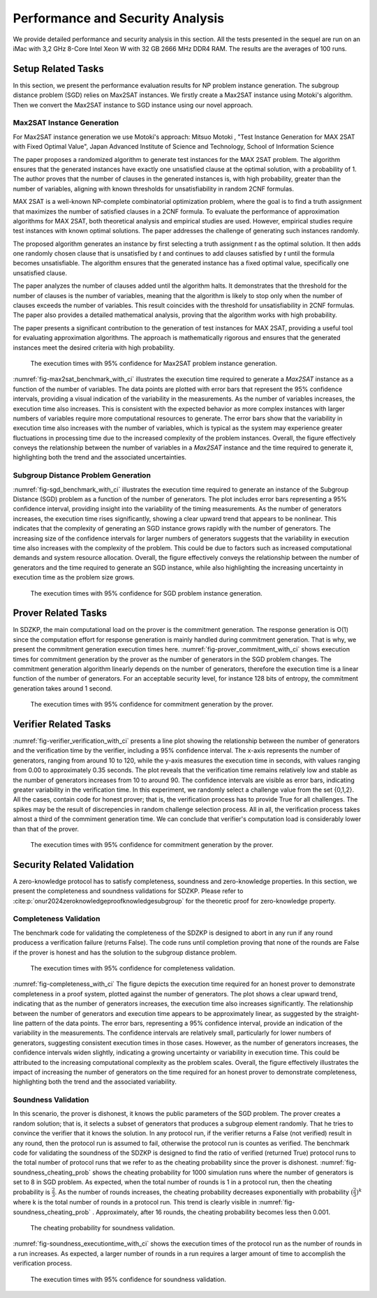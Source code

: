 =================================
Performance and Security Analysis
=================================

We provide detailed performance and security analysis in this section. All the tests presented in the 
sequel are run on an iMac with 3,2 GHz 8-Core Intel Xeon W with 32 GB 2666 MHz DDR4 RAM. The results are the 
averages of 100 runs.

Setup Related Tasks
===================

In this section, we present the performance evaluation results for NP problem instance generation. The subgroup distance problem (SGD) 
relies on Max2SAT instances. We firstly create a Max2SAT instance using Motoki's algorithm. Then we convert the Max2SAT instance to SGD instance
using our novel approach.

Max2SAT Instance Generation
~~~~~~~~~~~~~~~~~~~~~~~~~~~~

For Max2SAT instance generation we use Motoki's approach: Mitsuo Motoki , "Test Instance Generation for MAX 2SAT with Fixed Optimal Value", Japan Advanced Institute of Science and Technology, School of Information Science

The paper proposes a randomized algorithm to generate test instances for the MAX 2SAT problem. The algorithm ensures that the generated instances have exactly one unsatisfied clause at the optimal solution, with a probability of 1. The author proves that the number of clauses in the generated instances is, with high probability, greater than the number of variables, aligning with known thresholds for unsatisfiability in random 2CNF formulas.

MAX 2SAT is a well-known NP-complete combinatorial optimization problem, where the goal is to find a truth assignment that maximizes the number of satisfied clauses in a 2CNF formula. To evaluate the performance of approximation algorithms for MAX 2SAT, both theoretical analysis and empirical studies are used. However, empirical studies require test instances with known optimal solutions. The paper addresses the challenge of generating such instances randomly.

The proposed algorithm generates an instance by first selecting a truth assignment `t` as the optimal solution. It then adds one randomly chosen clause that is unsatisfied by `t` and continues to add clauses satisfied by `t` until the formula becomes unsatisfiable. The algorithm ensures that the generated instance has a fixed optimal value, specifically one unsatisfied clause.

The paper analyzes the number of clauses added until the algorithm halts. It demonstrates that the threshold for the number of clauses is the number of variables, meaning that the algorithm is likely to stop only when the number of clauses exceeds the number of variables. This result coincides with the threshold for unsatisfiability in 2CNF formulas. The paper also provides a detailed mathematical analysis, proving that the algorithm works with high probability.

The paper presents a significant contribution to the generation of test instances for MAX 2SAT, providing a useful tool for evaluating approximation algorithms. The approach is mathematically rigorous and ensures that the generated instances meet the desired criteria with high probability.


.. _fig-max2sat_benchmark_with_ci:

.. figure:: figures/max2sat_benchmark_with_ci.png
   :alt:  The execution times with 95% confidence for Max2SAT problem instance generation.

   The execution times with 95% confidence for Max2SAT problem instance generation.


:numref:`fig-max2sat_benchmark_with_ci` illustrates the execution time required to generate a `Max2SAT` instance as a function 
of the number of variables. The data points are plotted with error bars that represent the 95% confidence intervals, providing 
a visual indication of the variability in the measurements. As the number of variables increases, the execution time also 
increases. This is consistent with the expected behavior as more complex instances with larger numbers of variables require 
more computational resources to generate. The error bars show that the variability in execution time also increases with 
the number of variables, which is typical as the system may experience greater fluctuations in processing time due to 
the increased complexity of the problem instances. Overall, the figure effectively conveys the relationship between 
the number of variables in a `Max2SAT` instance and the time required to generate it, highlighting both the trend and 
the associated uncertainties.


Subgroup Distance Problem Generation
~~~~~~~~~~~~~~~~~~~~~~~~~~~~~~~~~~~~


:numref:`fig-sgd_benchmark_with_ci`  illustrates the execution time required to generate an instance of the Subgroup 
Distance (SGD) problem as a function of the number of generators. The plot includes error bars representing a 95% 
confidence interval, providing insight into the variability of the timing measurements. As the number of generators 
increases, the execution time rises significantly, showing a clear upward trend that appears to be nonlinear. This 
indicates that the complexity of generating an SGD instance grows rapidly with the number of generators. The increasing 
size of the confidence intervals for larger numbers of generators suggests that the variability in execution time 
also increases with the complexity of the problem. This could be due to factors such as increased computational 
demands and system resource allocation. Overall, the figure effectively conveys the relationship between the 
number of generators and the time required to generate an SGD instance, while also highlighting the increasing 
uncertainty in execution time as the problem size grows.

.. _fig-sgd_benchmark_with_ci:

.. figure:: figures/sgd_benchmark_with_ci.png
   :alt:  The execution times with 95% confidence for SGD problem instance generation.

   The execution times with 95% confidence for SGD problem instance generation.



Prover Related Tasks
====================

In SDZKP, the main computational load on the prover is the commitment generation. The response generation is O(1) since the computation effort for response 
generation is mainly handled during commitment generation. That is why, we present the commitment generation execution times here. :numref:`fig-prover_commitment_with_ci`  shows 
execution times for commitment generation by the prover as the number of generators in the SGD problem changes. The commitment generation algorithm linearly 
depends on the number of generators, therefore the execution time is a linear function of the number of generators. For an acceptable security level,
for instance 128 bits of entropy, the commitment generation takes around 1 second.


.. _fig-prover_commitment_with_ci:

.. figure:: figures/prover_commitment_with_ci.png
   :alt:  The execution times with 95% confidence for commitment generation by the prover.

   The execution times with 95% confidence for commitment generation by the prover.


 


Verifier Related Tasks
======================

:numref:`fig-verifier_verification_with_ci` presents a line plot showing the relationship between the number of generators and the verification 
time by the verifier, including a 95% confidence interval. The x-axis represents the number of generators, 
ranging from around 10 to 120, while the y-axis measures the execution time in seconds, with values ranging 
from 0.00 to approximately 0.35 seconds. The plot reveals that the verification time remains relatively low 
and stable as the number of generators increases from 10 to around 90. The confidence intervals are visible as error bars, 
indicating greater variability in the verification time. In this experiment, we randomly select a challenge value from the 
set  {0,1,2}. All the cases, contain code for honest prover; that is, the verification process has to provide True for all challenges.
The spikes may be the result of discrepencies in random challenge selection process. All in all, the verification process takes almost a third 
of the commiment generation time. We can conclude that verifier's computation load is considerably lower than that of the prover. 

.. _fig-verifier_verification_with_ci:

.. figure:: figures/verifier_verification_with_ci.png
   :alt:  The execution times with 95% confidence for commitment generation by the prover.

   The execution times with 95% confidence for commitment generation by the prover.


 

Security Related Validation
===========================
A zero-knowledge protocol has to satisfy completeness, soundness and zero-knowledge properties. In this section, we 
present the completeness and soundness validations for SDZKP. Please refer to :cite:p:`onur2024zeroknowledgeproofknowledgesubgroup`
for the theoretic proof for zero-knowledge property. 

Completeness Validation
~~~~~~~~~~~~~~~~~~~~~~~~

The benchmark code for validating the completeness of the SDZKP is designed to abort in any run if 
any round producess a verification failure (returns False). The code runs until completion proving
that none of the rounds are False if the prover is honest and has the solution to the subgroup 
distance problem.

.. _fig-completeness_with_ci:

.. figure:: figures/completeness_with_ci.png
   :alt:  The execution times with 95% confidence for completeness validation.

   The execution times with 95% confidence for completeness validation.


:numref:`fig-completeness_with_ci`  The figure depicts the execution time required for an honest prover to demonstrate completeness 
in a proof system, plotted against the number of generators. The plot shows a clear upward trend, 
indicating that as the number of generators increases, the execution time also increases significantly. 
The relationship between the number of generators and execution time appears to be approximately 
linear, as suggested by the straight-line pattern of the data points. The error bars, representing 
a 95% confidence interval, provide an indication of the variability in the measurements. 
The confidence intervals are relatively small, particularly for lower numbers of generators, 
suggesting consistent execution times in those cases. However, as the number of generators 
increases, the confidence intervals widen slightly, indicating a growing uncertainty or variability 
in execution time. This could be attributed to the increasing computational complexity as the 
problem scales. Overall, the figure effectively illustrates the impact of increasing the number 
of generators on the time required for an honest prover to demonstrate completeness, highlighting 
both the trend and the associated variability.


Soundness Validation
~~~~~~~~~~~~~~~~~~~~

In this scenario, the prover is dishonest, it knows the public parameters of the SGD problem.
The prover creates a random solution; that is, it selects a subset of generators that produces a subgroup
element randomly. That he tries to convince the verifier that it knows the solution. In any protocol run,
if the verifier returns a False (not verified) result in any round, then the protocol run is assumed to
fail, otherwise the protocol run is countes as verified. The benchmark code for validating the soundness of the 
SDZKP is designed to find the ratio of  verified (returned True) protocol runs to the total number of 
protocol runs that we refer to as the cheating probability since the prover is dishonest.  :numref:`fig-soundness_cheating_prob` 
shows the cheating probability for 1000 simulation runs where the number of generators is set to 8 in SGD problem. As expected,
when the total number of rounds is 1 in a protocol run, then the cheating probability is :math:`\frac{2}{3}`. As the number of 
rounds increases, the cheating probability decreases exponentially with probability :math:`(\frac{2}{3})^k` where k is the 
total number of rounds in a protocol run. This trend is clearly visible in :numref:`fig-soundness_cheating_prob` . Approximately,
after 16 rounds, the cheating probability becomes less then 0.001. 

.. _fig-soundness_cheating_prob:

.. figure:: figures/soundness_cheating_prob.png
   :alt:  The cheating probability for soundness validation.

   The cheating probability for soundness validation.

:numref:`fig-soundness_executiontime_with_ci` shows the execution times of the protocol run as the number of rounds in a run increases.
As expected, a larger number of rounds in a run requires a larger amount of time to accomplish the verification process.

.. _fig-soundness_executiontime_with_ci:

.. figure:: figures/soundness_executiontime_with_ci.png
   :alt:  The execution times with 95% confidence for soundness validation.

   The execution times with 95% confidence for soundness validation.
